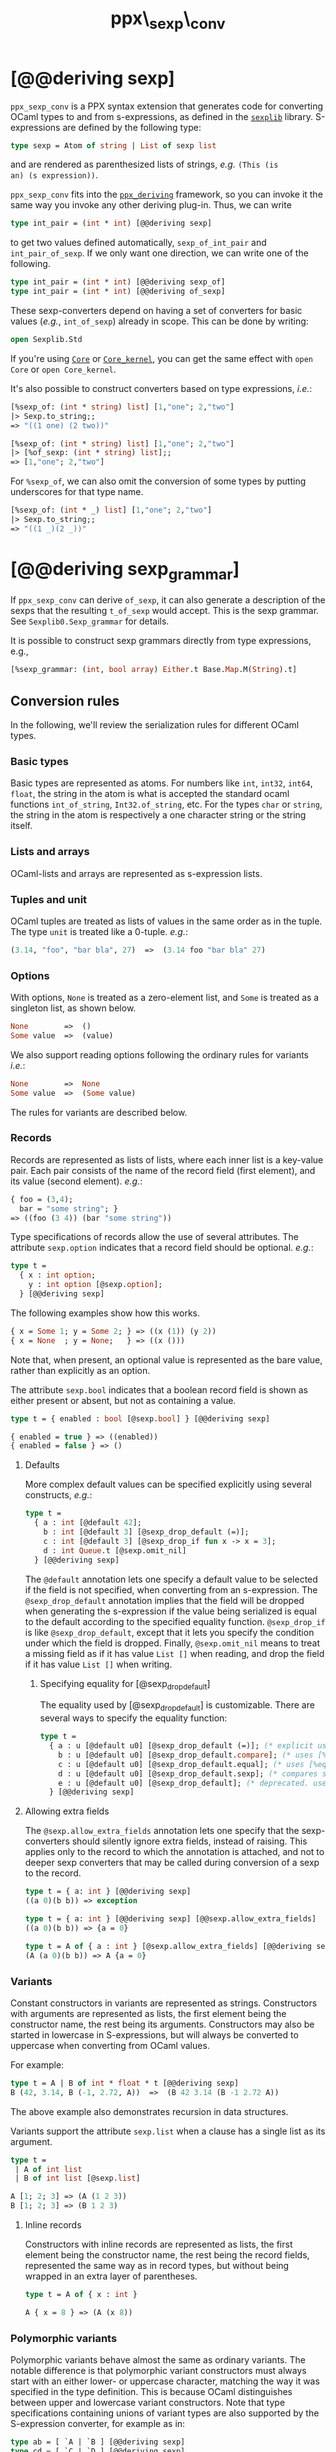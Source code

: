 #+TITLE: ppx\_sexp\_conv

* [@@deriving sexp]

=ppx_sexp_conv= is a PPX syntax extension that generates code for
converting OCaml types to and from s-expressions, as defined in the
[[https://github.com/janestreet/sexplib][=sexplib=]] library.  S-expressions are defined by the following type:

#+begin_src ocaml
type sexp = Atom of string | List of sexp list
#+end_src

and are rendered as parenthesized lists of strings, /e.g./ =(This (is
an) (s expression))=.

=ppx_sexp_conv= fits into the [[https://github.com/whitequark/ppx_deriving][=ppx_deriving=]] framework, so you can
invoke it the same way you invoke any other deriving plug-in.  Thus,
we can write

#+begin_src ocaml
type int_pair = (int * int) [@@deriving sexp]
#+end_src

to get two values defined automatically, =sexp_of_int_pair= and
=int_pair_of_sexp=.  If we only want one direction, we can write one
of the following.

#+begin_src ocaml
type int_pair = (int * int) [@@deriving sexp_of]
type int_pair = (int * int) [@@deriving of_sexp]
#+end_src

These sexp-converters depend on having a set of converters for basic
values (/e.g./, =int_of_sexp=) already in scope.  This can be done by
writing:

#+begin_src ocaml
open Sexplib.Std
#+end_src

If you're using [[https://github.com/janestreet/core][=Core=]] or [[https://github.com/janestreet/core_kernel][=Core_kernel=]], you can get the same effect with
=open Core= or =open Core_kernel=.

It's also possible to construct converters based on type expressions,
/i.e./:

#+begin_src ocaml
  [%sexp_of: (int * string) list] [1,"one"; 2,"two"]
  |> Sexp.to_string;;
  => "((1 one) (2 two))"

  [%sexp_of: (int * string) list] [1,"one"; 2,"two"]
  |> [%of_sexp: (int * string) list];;
  => [1,"one"; 2,"two"]
#+end_src

For =%sexp_of=, we can also omit the conversion of some types by
putting underscores for that type name.

#+begin_src ocaml
  [%sexp_of: (int * _) list] [1,"one"; 2,"two"]
  |> Sexp.to_string;;
  => "((1 _)(2 _))"
#+end_src

* [@@deriving sexp_grammar]

If =ppx_sexp_conv= can derive =of_sexp=, it can also generate a description of
the sexps that the resulting =t_of_sexp= would accept.  This is the sexp grammar.
See =Sexplib0.Sexp_grammar= for details.

It is possible to construct sexp grammars directly from type expressions, e.g.,

#+BEGIN_SRC ocaml
[%sexp_grammar: (int, bool array) Either.t Base.Map.M(String).t]
#+END_SRC

** Conversion rules

In the following, we'll review the serialization rules for different
OCaml types.

*** Basic types

Basic types are represented as atoms.  For numbers like =int=,
=int32=, =int64=, =float=, the string in the atom is what is accepted
the standard ocaml functions =int_of_string=, =Int32.of_string=, etc.
For the types =char= or =string=, the string in the atom is
respectively a one character string or the string itself.

*** Lists and arrays

OCaml-lists and arrays are represented as s-expression lists.

*** Tuples and unit

OCaml tuples are treated as lists of values in the same order as in
the tuple.  The type =unit= is treated like a 0-tuple.  /e.g./:

#+begin_src ocaml
  (3.14, "foo", "bar bla", 27)  =>  (3.14 foo "bar bla" 27)
#+end_src

*** Options

With options, =None= is treated as a zero-element list, and =Some= is
treated as a singleton list, as shown below.

#+begin_src ocaml
None        =>  ()
Some value  =>  (value)
#+end_src

We also support reading options following the ordinary rules for
variants /i.e./:

#+begin_src ocaml
None        =>  None
Some value  =>  (Some value)
#+end_src

The rules for variants are described below.

*** Records

Records are represented as lists of lists, where each inner list is a
key-value pair. Each pair consists of the name of the record field
(first element), and its value (second element).  /e.g./:

#+begin_src ocaml
  { foo = (3,4);
    bar = "some string"; }
  => ((foo (3 4)) (bar "some string"))
#+end_src

Type specifications of records allow the use of several attributes. The
attribute =sexp.option= indicates that a record field should be optional.
/e.g./:

#+begin_src ocaml
  type t =
    { x : int option;
      y : int option [@sexp.option];
    } [@@deriving sexp]
#+end_src

The following examples show how this works.

#+begin_src ocaml
  { x = Some 1; y = Some 2; } => ((x (1)) (y 2))
  { x = None  ; y = None;   } => ((x ()))
#+end_src

Note that, when present, an optional value is represented as the bare
value, rather than explicitly as an option.

The attribute =sexp.bool= indicates that a boolean record field is shown
as either present or absent, but not as containing a value.

#+begin_src ocaml
  type t = { enabled : bool [@sexp.bool] } [@@deriving sexp]

  { enabled = true } => ((enabled))
  { enabled = false } => ()
#+end_src

**** Defaults

More complex default values can be specified explicitly using several
constructs, /e.g./:

#+begin_src ocaml
  type t =
    { a : int [@default 42];
      b : int [@default 3] [@sexp_drop_default (=)];
      c : int [@default 3] [@sexp_drop_if fun x -> x = 3];
      d : int Queue.t [@sexp.omit_nil]
    } [@@deriving sexp]
#+end_src

The =@default= annotation lets one specify a default value to be
selected if the field is not specified, when converting from an
s-expression.  The =@sexp_drop_default= annotation implies that the
field will be dropped when generating the s-expression if the value
being serialized is equal to the default according to the specified equality
function. =@sexp_drop_if= is like =@sexp_drop_default=, except that
it lets you specify the condition under which the field is dropped.
Finally, =@sexp.omit_nil= means to treat a missing field as if it
has value =List []= when reading, and drop the field if it has value
=List []= when writing.

***** Specifying equality for [@sexp_drop_default]

The equality used by [@sexp_drop_default] is customizable. There
are several ways to specify the equality function:

#+begin_src ocaml
  type t =
    { a : u [@default u0] [@sexp_drop_default (=)]; (* explicit user-provided function *)
      b : u [@default u0] [@sexp_drop_default.compare]; (* uses [%compare.equal: u] *)
      c : u [@default u0] [@sexp_drop_default.equal]; (* uses [%equal: u] *)
      d : u [@default u0] [@sexp_drop_default.sexp]; (* compares sexp representations *)
      e : u [@default u0] [@sexp_drop_default]; (* deprecated. uses polymorphic equality. *)
    } [@@deriving sexp]
#+end_src

**** Allowing extra fields

The =@sexp.allow_extra_fields= annotation lets one specify that the
sexp-converters should silently ignore extra fields, instead of
raising.  This applies only to the record to which the annotation is
attached, and not to deeper sexp converters that may be called during
conversion of a sexp to the record.

#+begin_src ocaml
  type t = { a: int } [@@deriving sexp]
  ((a 0)(b b)) => exception

  type t = { a: int } [@@deriving sexp] [@@sexp.allow_extra_fields]
  ((a 0)(b b)) => {a = 0}

  type t = A of { a : int } [@sexp.allow_extra_fields] [@@deriving sexp]
  (A (a 0)(b b)) => A {a = 0}
#+end_src

*** Variants

Constant constructors in variants are represented as
strings. Constructors with arguments are represented as lists, the
first element being the constructor name, the rest being its
arguments. Constructors may also be started in lowercase in
S-expressions, but will always be converted to uppercase when
converting from OCaml values.

For example:

#+begin_src ocaml
  type t = A | B of int * float * t [@@deriving sexp]
  B (42, 3.14, B (-1, 2.72, A))  =>  (B 42 3.14 (B -1 2.72 A))
#+end_src

The above example also demonstrates recursion in data structures.

Variants support the attribute =sexp.list= when a clause has a single
list as its argument.

#+begin_src ocaml
  type t =
   | A of int list
   | B of int list [@sexp.list]

  A [1; 2; 3] => (A (1 2 3))
  B [1; 2; 3] => (B 1 2 3)
#+end_src

**** Inline records

Constructors with inline records are represented as lists, the first element
being the constructor name, the rest being the record fields, represented the
same way as in record types, but without being wrapped in an extra layer of
parentheses.

#+begin_src ocaml
  type t = A of { x : int }

  A { x = 8 } => (A (x 8))
#+end_src

*** Polymorphic variants

Polymorphic variants behave almost the same as ordinary variants.  The
notable difference is that polymorphic variant constructors must
always start with an either lower- or uppercase character, matching
the way it was specified in the type definition.  This is because
OCaml distinguishes between upper and lowercase variant
constructors. Note that type specifications containing unions of
variant types are also supported by the S-expression converter, for
example as in:

#+begin_src ocaml
  type ab = [ `A | `B ] [@@deriving sexp]
  type cd = [ `C | `D ] [@@deriving sexp]
  type abcd = [ ab | cd ] [@@deriving sexp]
#+end_src

However, because `ppx_sexp_conv` needs to generate additional code to
support inclusions of polymorphic variants, `ppx_sexp_conv` needs to
know when processing a type definition whether it might be included in
a polymorphic variant. `ppx_sexp_conv` will only generate the extra
code automatically in the common case where the type definition is
syntactically a polymorphic variant like in the example
above. Otherwise, you will need to indicate it by using `[@@deriving
sexp_poly]` (resp `of_sexp_poly`) instead of `[@@deriving sexp]` (resp
`of_sexp`):

#+begin_src ocaml
  type ab = [ `A | `B ] [@@deriving sexp]
  type alias_of_ab = ab [@@deriving sexp_poly]
  type abcd = [ ab | `C | `D ] [@@deriving sexp]
#+end_src

*** Polymorphic values

There is nothing special about polymorphic values as long as there are
conversion functions for the type parameters.  /e.g./:

#+begin_src ocaml
type 'a t = A | B of 'a [@@deriving sexp]
type foo = int t [@@deriving sexp]
#+end_src

In the above case the conversion functions will behave as if =foo= had
been defined as a monomorphic version of =t= with ='a= replaced by
=int= on the right hand side.

If a data structure is indeed polymorphic and you want to convert it,
you will have to supply the conversion functions for the type
parameters at runtime.  If you wanted to convert a value of type ='a
t= as in the above example, you would have to write something like
this:

#+begin_src ocaml
  sexp_of_t sexp_of_a v
#+end_src

where =sexp_of_a=, which may also be named differently in this
particular case, is a function that converts values of type ='a= to an
S-expression.  Types with more than one parameter require passing
conversion functions for those parameters in the order of their
appearance on the left hand side of the type definition.

*** Opaque values

Opaque values are ones for which we do not want to perform
conversions.  This may be, because we do not have S-expression
converters for them, or because we do not want to apply them in a
particular type context. /e.g./ to hide large, unimportant parts of
configurations.  To prevent the preprocessor from generating calls to
converters, simply apply the attribute =sexp.opaque= to the type, /e.g./:

#+begin_src ocaml
  type foo = int * (stuff [@sexp.opaque]) [@@deriving sexp]
#+end_src

Thus, there is no need to specify converters for type =stuff=, and if
there are any, they will not be used in this particular context.
Needless to say, it is not possible to convert such an S-expression
back to the original value.  Here is an example conversion:

#+begin_src ocaml
  (42, some_stuff)  =>  (42 <opaque>)
#+end_src

*** Exceptions

S-expression converters for exceptions can be automatically
registered.

#+begin_src ocaml
  module M = struct
    exception Foo of int [@@deriving sexp]
  end
#+end_src

Such exceptions will be translated in a similar way as sum types, but
their constructor will be prefixed with the fully qualified module
path (here: =M.Foo=) so as to be able to discriminate between them
without problems.

The user can then easily convert an exception matching the above one
to an S-expression using =sexp_of_exn=.  User-defined conversion
functions can be registered, too, by calling =add_exn_converter=.
This should make it very convenient for users to catch arbitrary
exceptions escaping their program and pretty-printing them, including
all arguments, as S-expressions.  The library already contains
mappings for all known exceptions that can escape functions in the
OCaml standard library.

*** Hash tables

The Stdlib's Hash tables, which are abstract values in OCaml, are
represented as association lists, /i.e./ lists of key-value pairs,
/e.g./:

#+begin_src scheme
  ((foo 42) (bar 3))
#+end_src

Reading in the above S-expression as hash table mapping strings to
integers (=(string, int) Hashtbl.t=) will map =foo= to =42= and =bar=
to =3=.

Note that the order of elements in the list may matter, because the
OCaml-implementation of hash tables keeps duplicates.  Bindings will
be inserted into the hash table in the order of appearance. Therefore,
the last binding of a key will be the "visible" one, the others are
"hidden".  See the OCaml documentation on hash tables for details.

** A note about signatures

In signatures, =ppx_sexp_conv= tries to generate an include of a named
interface, instead of a list of value bindings.
That is:

#+begin_src ocaml
type 'a t [@@deriving sexp]
#+end_src

will generate:

#+begin_src ocaml
include Sexpable.S1 with type 'a t := 'a t
#+end_src

instead of:

#+begin_src ocaml
val t_of_sexp : (Sexp.t -> 'a) -> Sexp.t -> 'a t
val sexp_of_t : ('a -> Sexp.t) -> 'a t -> Sexp.t
#+end_src

There are however a number of limitations:
- the type has to be named t
- the type can only have up to 3 parameters
- there shouldn't be any constraint on the type parameters

If these aren't met, then =ppx_sexp_conv= will simply generate a list of value
bindings.

*** Weird looking type errors

In some cases, a type can meet all the conditions listed above, in which case the
rewriting will apply, but lead to a type error. This happens when the type [t]
is an alias to a type which does have constraints on the parameters, for
instance:

#+begin_src ocaml
type 'a s constraint 'a = [> `read ]
val sexp_of_s : ...
val s_of_sexp : ...
type 'a t = 'a s [@@deriving_inline sexp]
include Sexpable.S1 with type 'a t := 'a t
[@@@end]
#+end_src

will give an error looking like:

#+begin_src
Error: In this `with' constraint, the new definition of t
       does not match its original definition in the constrained signature:
       Type declarations do not match:
         type 'a t = 'a t constraint 'a = [> `read ]
       is not included in
         type 'a t
       File "sexpable.mli", line 8, characters 21-58: Expected declaration
       Their constraints differ.
#+end_src

To workaround that error, simply copy the constraint on the type which has the
=[@@deriving]= annotation. This will force generating a list of value bindings.

** Deprecated syntax

Originally, ~ppx_sexp_conv~ used special types instead of attributes. Those
types are now deprecated. Here are the appropriate conversions to update from
code using now-deprecated types to the newer attributes.

*** Opaque types

Convert uses of ~sexp_opaque~ to uses of ~[@sexp.opaque]~. The ~[@sexp.opaque]~
attribute usually needs explicit parentheses to clarify what type it annotate.

Before:

#+begin_src ocaml
type t = int sexp_opaque list
[@@deriving sexp]
#+end_src

After:

#+begin_src ocaml
type t = (int [@sexp.opaque]) list
[@@deriving sexp]
#+end_src

*** Record fields

Convert uses of ~sexp_option~, ~sexp_list~, ~sexp_array~, and ~sexp_bool~ to
uses of ~[@sexp.option]~, ~[@sexp.list]~, ~[@sexp.array]~, and ~[@sexp.bool]~ as
appropriate. The attribute only specifies the modification, not the type, so you
will need to use the regular types ~option~, ~list~, ~array~, and/or ~bool~ as
well. Unlike ~[@sexp.opaque]~, these attributes do not need extra parentheses.

Before:

#+begin_src ocaml
type t =
  { a : int sexp_option
  ; b : int sexp_list
  ; c : int sexp_array
  ; d : sexp_bool
  }
[@@deriving sexp]
#+end_src

After:

#+begin_src ocaml
type t =
  { a : int option [@sexp.option]
  ; b : int list [@sexp.list]
  ; c : int array [@sexp.array]
  ; d : bool [@sexp.bool]
  }
[@@deriving sexp]
#+end_src

*** Variant constructors

Convert uses of ~sexp_list~ in variants and polymorphic variants to uses of
~[@sexp.list]~. You need to add the regular type ~list~ as well. Unlike
~[@sexp.opaque]~, this attribute does not need extra parentheses.

Before:

#+begin_src ocaml
type t = A of int sexp_list
[@@deriving sexp]

type u = [`B of int sexp_list]
[@@deriving sexp]
#+end_src

After:

#+begin_src ocaml
type t = A of int list [@sexp.list]
[@@deriving sexp]

type u = [`B of int list [@sexp.list]]
[@@deriving sexp]
#+end_src
